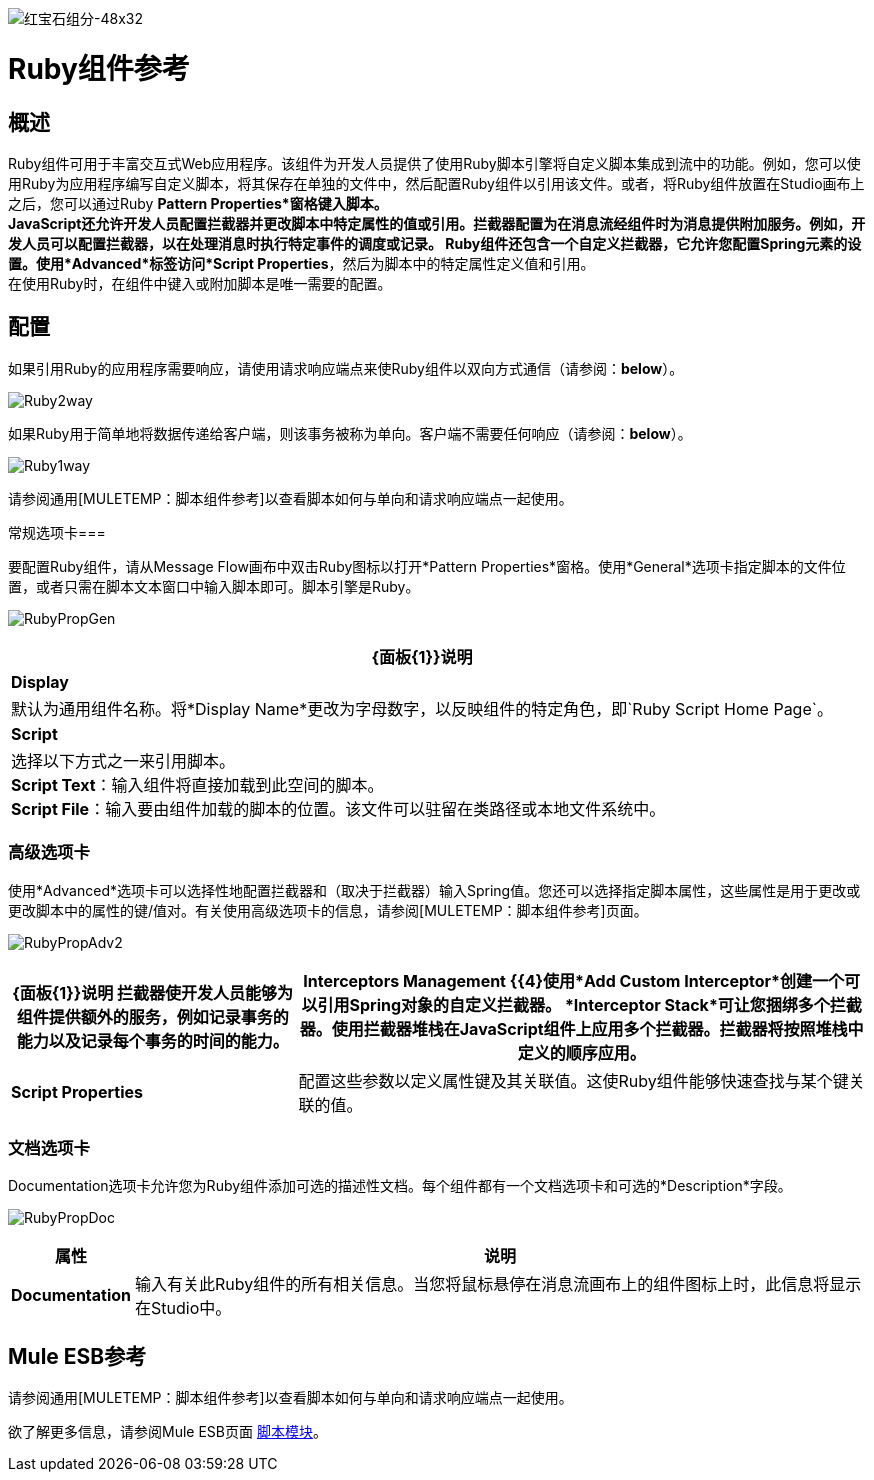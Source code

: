 image:ruby-component-48x32.png[红宝石组分-48x32]

=  Ruby组件参考

== 概述

Ruby组件可用于丰富交互式Web应用程序。该组件为开发人员提供了使用Ruby脚本引擎将自定义脚本集成到流中的功能。例如，您可以使用Ruby为应用程序编写自定义脚本，将其保存在单独的文件中，然后配置Ruby组件以引用该文件。或者，将Ruby组件放置在Studio画布上之后，您可以通过Ruby *Pattern Properties*窗格键入脚本。 +
  JavaScript还允许开发人员配置拦截器并更改脚本中特定属性的值或引用。拦截器配置为在消息流经组件时为消息提供附加服务。例如，开发人员可以配置拦截器，以在处理消息时执行特定事件的调度或记录。 Ruby组件还包含一个自定义拦截器，它允许您配置Spring元素的设置。使用*Advanced*标签访问*Script Properties*，然后为脚本中的特定属性定义值和引用。 +
在使用Ruby时，在组件中键入或附加脚本是唯一需要的配置。

== 配置

如果引用Ruby的应用程序需要响应，请使用请求响应端点来使Ruby组件以双向方式通信（请参阅：*below*）。

image:Ruby2way.png[Ruby2way]

如果Ruby用于简单地将数据传递给客户端，则该事务被称为单向。客户端不需要任何响应（请参阅：*below*）。

image:Ruby1way.png[Ruby1way]

请参阅通用[MULETEMP：脚本组件参考]以查看脚本如何与单向和请求响应端点一起使用。

常规选项卡=== 

要配置Ruby组件，请从Message Flow画布中双击Ruby图标以打开*Pattern Properties*窗格。使用*General*选项卡指定脚本的文件位置，或者只需在脚本文本窗口中输入脚本即可。脚本引擎是Ruby。

image:RubyPropGen.png[RubyPropGen]

[%header%autowidth.spread]
|===
| {面板{1}}说明
| *Display*  |默认为通用组件名称。将*Display Name*更改为字母数字，以反映组件的特定角色，即`Ruby Script Home Page`。
| *Script*  |选择以下方式之一来引用脚本。 +
  *Script Text*：输入组件将直接加载到此空间的脚本。 +
  *Script File*：输入要由组件加载的脚本的位置。该文件可以驻留在类路径或本地文件系统中。
|===

=== 高级选项卡

使用*Advanced*选项卡可以选择性地配置拦截器和（取决于拦截器）输入Spring值。您还可以选择指定脚本属性，这些属性是用于更改或更改脚本中的属性的键/值对。有关使用高级选项卡的信息，请参阅[MULETEMP：脚本组件参考]页面。

image:RubyPropAdv2.png[RubyPropAdv2]

[%header%autowidth.spread]
|===
| {面板{1}}说明
拦截器使开发人员能够为组件提供额外的服务，例如记录事务的能力以及记录每个事务的时间的能力。| *Interceptors Management* {{4}使用*Add Custom Interceptor*创建一个可以引用Spring对象的自定义拦截器。 *Interceptor Stack*可让您捆绑多个拦截器。使用拦截器堆栈在JavaScript组件上应用多个拦截器。拦截器将按照堆栈中定义的顺序应用。
| *Script Properties*  |配置这些参数以定义属性键及其关联值。这使Ruby组件能够快速查找与某个键关联的值。
|===

=== 文档选项卡

Documentation选项卡允许您为Ruby组件添加可选的描述性文档。每个组件都有一个文档选项卡和可选的*Description*字段。

image:RubyPropDoc.png[RubyPropDoc]

[%header%autowidth.spread]
|===
|属性 |说明
| *Documentation*  |输入有关此Ruby组件的所有相关信息。当您将鼠标悬停在消息流画布上的组件图标上时，此信息将显示在Studio中。
|===

==  Mule ESB参考

请参阅通用[MULETEMP：脚本组件参考]以查看脚本如何与单向和请求响应端点一起使用。

欲了解更多信息，请参阅Mule ESB页面 link:/mule-user-guide/v/3.2/scripting-module-reference[脚本模块]。
